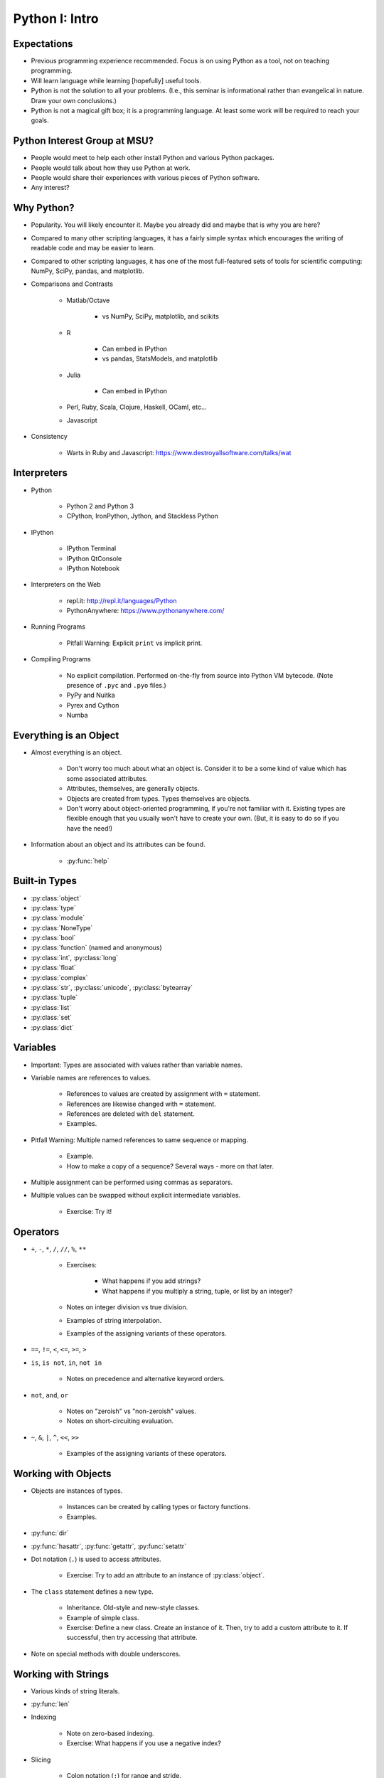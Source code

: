 Python I: Intro
===============


Expectations
------------

* Previous programming experience recommended. Focus is on using Python as a
  tool, not on teaching programming.

* Will learn language while learning [hopefully] useful tools.

* Python is not the solution to all your problems. (I.e., this seminar is
  informational rather than evangelical in nature. Draw your own conclusions.)

* Python is not a magical gift box; it is a programming language. At least
  some work will be required to reach your goals.


Python Interest Group at MSU?
-----------------------------

* People would meet to help each other install Python and various Python
  packages.

* People would talk about how they use Python at work.

* People would share their experiences with various pieces of Python software.

* Any interest?


Why Python?
-----------

* Popularity. You will likely encounter it. Maybe you already did and maybe
  that is why you are here?

* Compared to many other scripting languages, it has a fairly simple syntax
  which encourages the writing of readable code and may be easier to learn.

* Compared to other scripting languages, it has one of the most
  full-featured sets of tools for scientific computing: NumPy, SciPy,
  pandas, and matplotlib.

* Comparisons and Contrasts

   * Matlab/Octave
      
      * vs NumPy, SciPy, matplotlib, and scikits

   * R
      
      * Can embed in IPython

      * vs pandas, StatsModels, and matplotlib

   * Julia
      
      * Can embed in IPython

   * Perl, Ruby, Scala, Clojure, Haskell, OCaml, etc...

   * Javascript
      
* Consistency

   * Warts in Ruby and Javascript: https://www.destroyallsoftware.com/talks/wat


Interpreters
------------

* Python

   * Python 2 and Python 3

   * CPython, IronPython, Jython, and Stackless Python

* IPython
   
   * IPython Terminal

   * IPython QtConsole

   * IPython Notebook

* Interpreters on the Web

   * repl.it: http://repl.it/languages/Python

   * PythonAnywhere: https://www.pythonanywhere.com/

* Running Programs

   * Pitfall Warning: Explicit ``print`` vs implicit print.

* Compiling Programs
   
   * No explicit compilation. Performed on-the-fly from source into Python VM
     bytecode. (Note presence of ``.pyc`` and ``.pyo`` files.)

   * PyPy and Nuitka

   * Pyrex and Cython

   * Numba


Everything is an Object
-----------------------

* Almost everything is an object.
   
   * Don't worry too much about what an object is. Consider it to be a some
     kind of value which has some associated attributes.
   
   * Attributes, themselves, are generally objects.

   * Objects are created from types. Types themselves are objects.

   * Don't worry about object-oriented programming, if you're not familiar with
     it. Existing types are flexible enough that you usually won't have to 
     create your own. (But, it is easy to do so if you have the need!)

* Information about an object and its attributes can be found.

   * :py:func:`help`


Built-in Types
--------------
   
* :py:class:`object`

* :py:class:`type`

* :py:class:`module`

* :py:class:`NoneType`

* :py:class:`bool`

* :py:class:`function` (named and anonymous)

* :py:class:`int`, :py:class:`long`

* :py:class:`float`

* :py:class:`complex`

* :py:class:`str`, :py:class:`unicode`, :py:class:`bytearray`

* :py:class:`tuple`

* :py:class:`list`

* :py:class:`set`

* :py:class:`dict`


Variables
---------

* Important: Types are associated with values rather than variable names.

* Variable names are references to values.

   * References to values are created by assignment with ``=`` statement.

   * References are likewise changed with ``=`` statement.

   * References are deleted with ``del`` statement.

   * Examples.

* Pitfall Warning: Multiple named references to same sequence or mapping.
   
   * Example.

   * How to make a copy of a sequence? Several ways - more on that later.

* Multiple assignment can be performed using commas as separators.

* Multiple values can be swapped without explicit intermediate variables.

   * Exercise: Try it!


Operators
---------

* ``+``, ``-``, ``*``, ``/``, ``//``, ``%``, ``**``

   * Exercises:

      * What happens if you add strings?

      * What happens if you multiply a string, tuple, or list by an integer?

   * Notes on integer division vs true division.

   * Examples of string interpolation.

   * Examples of the assigning variants of these operators.

* ``==``, ``!=``, ``<``, ``<=``, ``>=``, ``>``

* ``is``, ``is not``, ``in``, ``not in``
   
   * Notes on precedence and alternative keyword orders.

* ``not``, ``and``, ``or``
   
   * Notes on "zeroish" vs "non-zeroish" values.

   * Notes on short-circuiting evaluation.

* ``~``, ``&``, ``|``, ``^``, ``<<``, ``>>``
   
   * Examples of the assigning variants of these operators.


Working with Objects
--------------------

* Objects are instances of types.

   * Instances can be created by calling types or factory functions.

   * Examples.

* :py:func:`dir`

* :py:func:`hasattr`, :py:func:`getattr`, :py:func:`setattr`

* Dot notation (``.``) is used to access attributes.

   * Exercise: Try to add an attribute to an instance of :py:class:`object`.

* The ``class`` statement defines a new type.
   
   * Inheritance. Old-style and new-style classes.

   * Example of simple class.

   * Exercise: Define a new class. Create an instance of it. Then, try to add a
     custom attribute to it. If successful, then try accessing that attribute.

* Note on special methods with double underscores.


Working with Strings
--------------------

* Various kinds of string literals.

* :py:func:`len`

* Indexing

   * Note on zero-based indexing.

   * Exercise: What happens if you use a negative index?

* Slicing
   
   * Colon notation (``:``) for range and stride.

   * Examples.

* :py:meth:`str.strip`

* :py:meth:`str.lower` and :py:meth:`str.upper`

* :py:meth:`str.split` and :py:meth:`str.join`

* :py:meth:`str.replace`

* :py:meth:`str.format`
   
   * Examples.

* :py:meth:`str.__sizeof__`

   * Notes on character width.


Working with Tuples
-------------------

* Creation of tuples.

* Length, indexing, and slicing like strings.

* Pitfall Warning: Syntactic sugar for 1-element tuple.

* Note on multiple assignment and tuples.


Working with Lists
------------------

* Creation of lists.

   * List comprehensions.

   * :py:func:`range` and :py:func:`xrange`

* Length, indexing, and slicing like strings.

* :py:meth:`list.append` and :py:meth:`list.insert`

   * Exercise: Insert an item at the front of a list.

* :py:meth:`list.extend`

* Item removal.

   * Use ``del`` with an index or slice.

   * :py:meth:`list.pop`

   * :py:meth:`list.remove`

* :py:meth:`list.count`

* :py:meth:`list.reverse` and :py:func:`reversed`

* :py:meth:`list.sort` and :py:func:`sorted`


Working with Sets
-----------------

* Creation of sets.

   * Pitfall Warning: The empty set is not ``{ }``!

* Length, but no indexing or slicing.

* :py:meth:`set.add`

* :py:meth:`set.pop`, :py:meth:`set.remove`, :py:meth:`set.discard`

* :py:meth:`set.intersection`, :py:meth:`set.union`
   
   * Updating variants of these methods.

   * Examples.

* :py:meth:`set.difference`, :py:meth:`set.symmetric_difference`
   
   * Updating variants of these methods.

   * Examples.

* Exercise: What do the ``-``, ``&``, ``|``, and ``^`` operators do with sets?

* Exercise: What about the assigning variants of the same?

* :py:class:`frozenset`


Working with Dictionaries
-------------------------

* Creation of dictionaries.

   * From a list of key-value pairs.
      
      :py:func:`enumerate`

      :py:func:`zip`

   * :py:meth:`dict.fromkeys`

   * Dictionary comprehensions.

   * Examples.

   * Exercise: Create a dictionary, using a list of letters as keys and a list
     of numbers as values.

* Indexing by key, but no slicing.

* Value retrieval by indexing vs :py:meth:`dict.get`.

* Manipulating sequences as dictionary values: :py:meth:`dict.setdefault`

* Testing for a key with the ``in`` operator.

* Lists of keys, values, and key-value pairs.

   * Views vs iterators.

* :py:class:`frozendict`


Flow Control and Modularity
---------------------------

* ``pass``

* ``def`` - ``yield`` - ``return``

   * Docstrings.
   
   * Functions can return multiple values.

   * Arbitrary numbers of arguments.

   * Keyword arguments.
   
   * Examples.

* ``if`` - ``elif`` - ``else``
   
   * Examples.

* ``for`` .. ``in`` - ``continue`` - ``break`` - ``else``

   * Really? An ``else`` clause with a loop? Yes.
   
   * Examples.

* ``while`` - ``continue`` - ``break`` - ``else``

   * Examples.

* ``try`` - ``except`` - ``else`` - ``finally``
   
   * The exception hierarchy.
   
   * Examples.

* ``with``
   
   * Examples later.


Functional Programming
----------------------

* ``lambda``

* Biconditional expressions.

* :py:func:`all` and :py:func:`any`

* :py:func:`map`

* :py:func:`filter`

* :py:func:`reduce`

* :py:func:`sum`, :py:func:`min`, :py:func:`max`


Working with Files
------------------

* :py:func:`open` and ``with`` context handler

   * Modes

* Iteration over lines of text file.

* :py:meth:`file.read`, :py:meth:`file.readline`

* :py:meth:`file.write`, :py:meth:`file.writeline`


Miscellany
----------

* :py:func:`int`

   * Number bases.

* :py:func:`float`, :py:func:`complex`

   * Infinities and not-a-number (NaN).

* :py:func:`str`, :py:func:`unicode`, :py:func:`repr`

* :py:func:`raw_input`

* :py:func:`chr`, :py:func:`unichr`, :py:func:`ord`

* :py:func:`eval`

* :py:func:`exec`, :py:func:`execfile`

* :py:mod:`__builtins__`, :py:mod:`__builtin__`, :py:mod:`builtins`

* Decorators

* Properties

* Generator Expressions


Standard Library
----------------

Namespaces, Scopes, and Modules
~~~~~~~~~~~~~~~~~~~~~~~~~~~~~~~

* :py:func:`vars`

* :py:func:`locals` and :py:func:`globals`

* ``import``

* ``from`` .. ``import`` ..

* Aliasing with ``as``.

* Multiple selective imports.

Back to the Future
~~~~~~~~~~~~~~~~~~

* :py:mod:`__future__`

   * ``division``

   * ``print_function``

   * ``absolute_import``

Python Sundries
~~~~~~~~~~~~~~~

* :py:mod:`sys`
   
   * ``stdin``, ``stdout``, ``stderr``

   * ``version``, ``version_info``

   * ``modules``

* :py:mod:`collections`

   * :py:func:`collections.namedtuple` (type definitions for the lazy)

   * :py:func:`collections.defaultdict`

   * :py:func:`collections.OrderedDict`

Human-Readable Data
~~~~~~~~~~~~~~~~~~~

* :py:mod:`pprint`

Math and Statistics
~~~~~~~~~~~~~~~~~~~

* :py:mod:`math`, :py:mod:`cmath`

   * ``pi`` and ``e``

   * Exercise: Quadruple the arc tangent of 1.

   * Exercise: Investigate the difference between the built-in functions
     :py:func:`int` and :py:func:`round` and the :py:mod:`math` functions
     :py:func:`math.floor`, :py:func:`math.ceil`, and :py:func:`math.trunc`.

* :py:mod:`decimal`
   
   * Examples.

* :py:mod:`fractions`

   * Examples (including classic 1.1 from float and from Decimal)

* :py:mod:`random`

   * :py:func:`random.choice`, :py:func:`random.sample`

   * :py:func:`random.shuffle`

   * Samples from assorted distributions.

   * Examples.

   * Exercise: Generate a list of 10 random samples from a Gaussian
     distribution.

Gathering Data
~~~~~~~~~~~~~~

* :py:mod:`csv`
   
   * Can handle other separators besides commas.

   * Can ignore header lines.

   * Examples.

* :py:mod:`urllib`, :py:mod:`urllib2`

   * FTP and HTTP retrieval of data.

   * Can scrape web pages for data.

   * Examples.

Data Persistence
~~~~~~~~~~~~~~~~

* :py:mod:`pickle`

   * :py:meth:`pickle.dump`

   * :py:meth:`pickle.load`

   * Exercise: Create a dictionary and set. Dump them to a file. Load them from
     the file.

Raking Data
~~~~~~~~~~~

* :py:mod:`operator`

   * :py:func:`operator.itemgetter`

   * :py:func:`operator.attrgetter`

   * Functional forms of built-in operators.

   * Examples.

* :py:mod:`re`

Files, Directories, and Subprocesses
~~~~~~~~~~~~~~~~~~~~~~~~~~~~~~~~~~~~

* :py:mod:`os`, :py:mod:`subprocess`

   * :py:func:`os.getcwd`

   * :py:func:`os.getpid`

   * :py:class:`subprocess.Popen`

* :py:mod:`os.path`, :py:mod:`glob`, :py:mod:`shutil`

.. vim: set ft=rst ts=3 sts=3 sw=3 et tw=79:
